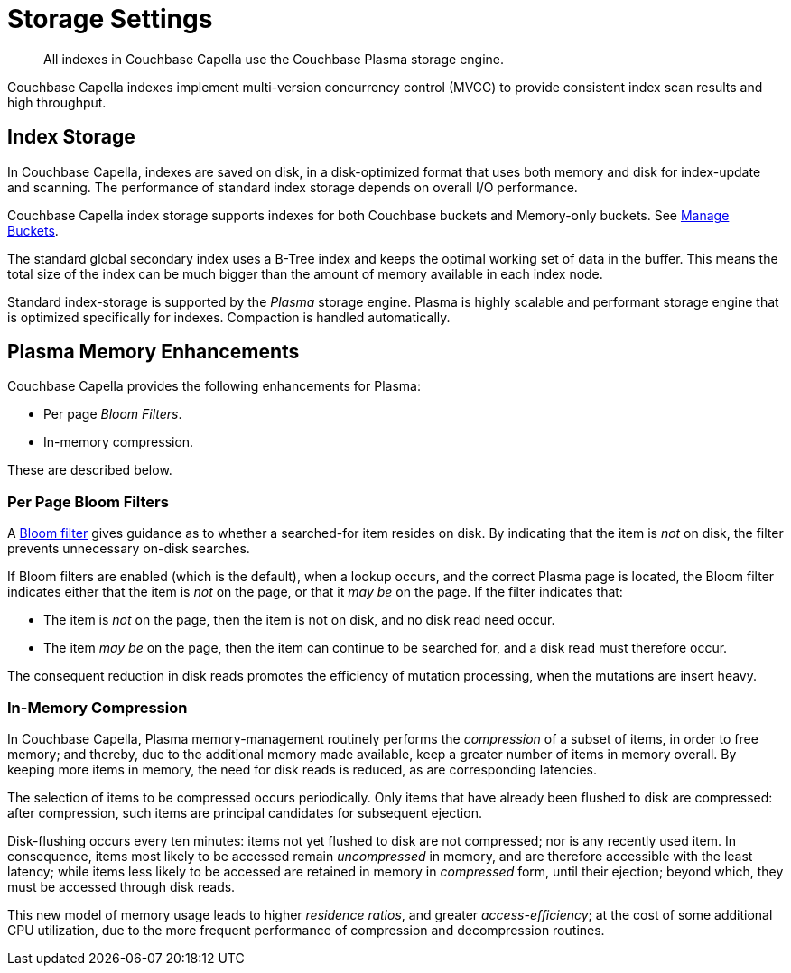 = Storage Settings
:description: All indexes in Couchbase Capella use the Couchbase Plasma storage engine. 
:page-topic-type: concept
:page-aliases: indexes:storage-modes,understanding-couchbase:services-and-indexes/indexes/storage-modes,architecture:index-storage

[abstract]
{description}

Couchbase Capella indexes implement multi-version concurrency control (MVCC) to provide consistent index scan results and high throughput.

[#standard-index-storage]
== Index Storage

In Couchbase Capella, indexes are saved on disk, in a disk-optimized format that uses both memory and disk for index-update and scanning.
The performance of standard index storage depends on overall I/O performance.

Couchbase Capella index storage supports indexes for both Couchbase buckets and Memory-only buckets.
See xref:clusters:data-service/manage-buckets.adoc[Manage Buckets].

The standard global secondary index uses a B-Tree index and keeps the optimal working set of data in the buffer.
This means the total size of the index can be much bigger than the amount of memory available in each index node.

Standard index-storage is supported by the _Plasma_ storage engine.
Plasma is highly scalable and performant storage engine that is optimized specifically for indexes.
Compaction is handled automatically.


== Plasma Memory Enhancements

Couchbase Capella provides the following enhancements for Plasma:

* Per page _Bloom Filters_.

* In-memory compression.

These are described below.

[#per-page-bloom-filters]
=== Per Page Bloom Filters

A https://en.wikipedia.org/wiki/Bloom_filter[Bloom filter^] gives guidance as to whether a searched-for item resides on disk.
By indicating that the item is _not_ on disk, the filter prevents unnecessary on-disk searches.

If Bloom filters are enabled (which is the default), when a lookup occurs, and the correct Plasma page is located, the Bloom filter indicates either that the item is _not_ on the page, or that it _may be_ on the page.
If the filter indicates that:

* The item is _not_ on the page, then the item is not on disk, and no disk read need occur.

* The item _may be_ on the page, then the item can continue to be searched for, and a disk read must therefore occur.

The consequent reduction in disk reads promotes the efficiency of mutation processing, when the mutations are insert heavy.

////
Bloom filters can be enabled or disabled by means of the Couchbase Web Console UI, or the REST API.
See the information provided on establishing xref:manage:manage-settings/general-settings.adoc[General] settings for the cluster.
////

=== In-Memory Compression

In Couchbase Capella, Plasma memory-management routinely performs the _compression_ of a subset of items, in order to free memory; and thereby, due to the additional memory made available, keep a greater number of items in memory overall.
By keeping more items in memory, the need for disk reads is reduced, as are corresponding latencies.

The selection of items to be compressed occurs periodically.
Only items that have already been flushed to disk are compressed: after compression, such items are principal candidates for subsequent ejection.

Disk-flushing occurs every ten minutes: items not yet flushed to disk are not compressed; nor is any recently used item.
In consequence, items most likely to be accessed remain _uncompressed_ in memory, and are therefore accessible with the least latency; while items less likely to be accessed are retained in memory in _compressed_ form, until their ejection; beyond which, they must be accessed through disk reads.

This new model of memory usage leads to higher _residence ratios_, and greater _access-efficiency_; at the cost of some additional CPU utilization, due to the more frequent performance of compression and decompression routines.
